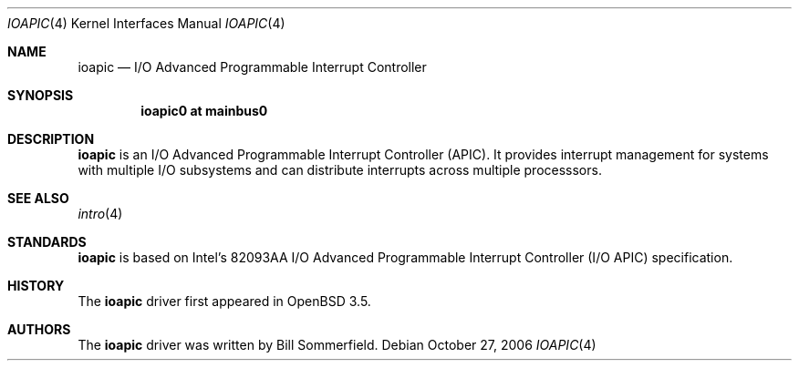 .\"   $OpenBSD$
.\"
.\" Copyright (c) 2006 Mark Kettenis
.\"
.\" Permission to use, copy, modify, and distribute this software for any
.\" purpose with or without fee is hereby granted, provided that the above
.\" copyright notice and this permission notice appear in all copies.
.\"
.\" THE SOFTWARE IS PROVIDED "AS IS" AND THE AUTHOR DISCLAIMS ALL WARRANTIES
.\" WITH REGARD TO THIS SOFTWARE INCLUDING ALL IMPLIED WARRANTIES OF
.\" MERCHANTABILITY AND FITNESS. IN NO EVENT SHALL THE AUTHOR BE LIABLE FOR
.\" ANY SPECIAL, DIRECT, INDIRECT, OR CONSEQUENTIAL DAMAGES OR ANY DAMAGES
.\" WHATSOEVER RESULTING FROM LOSS OF USE, DATA OR PROFITS, WHETHER IN AN
.\" ACTION OF CONTRACT, NEGLIGENCE OR OTHER TORTIOUS ACTION, ARISING OUT OF
.\" OR IN CONNECTION WITH THE USE OR PERFORMANCE OF THIS SOFTWARE.
.\"
.Dd October 27, 2006
.Dt IOAPIC 4
.Os
.Sh NAME
.Nm ioapic
.Nd I/O Advanced Programmable Interrupt Controller
.Sh SYNOPSIS
.Cd "ioapic0 at mainbus0"
.Sh DESCRIPTION
.Nm
is an I/O Advanced Programmable Interrupt Controller (APIC).
It provides interrupt management for systems with multiple I/O
subsystems and can distribute interrupts across multiple processsors.
.Sh SEE ALSO
.Xr intro 4
.Sh STANDARDS
.Nm
is based on
Intel's 82093AA I/O Advanced Programmable Interrupt Controller (I/O APIC)
specification.
.Sh HISTORY
The
.Nm
driver first appeared in
.Ox 3.5 .
.Sh AUTHORS
The
.Nm
driver was written by
.An Bill Sommerfield .
